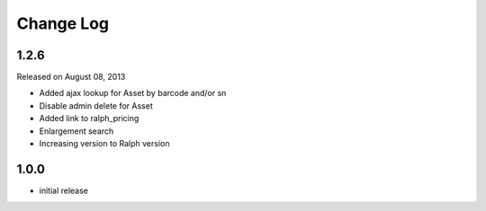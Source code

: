 Change Log
----------

1.2.6
~~~~~

Released on August 08, 2013

* Added ajax lookup for Asset by barcode and/or sn

* Disable admin delete for Asset

* Added link to ralph_pricing

* Enlargement search

* Increasing version to Ralph version

1.0.0
~~~~~

* initial release
